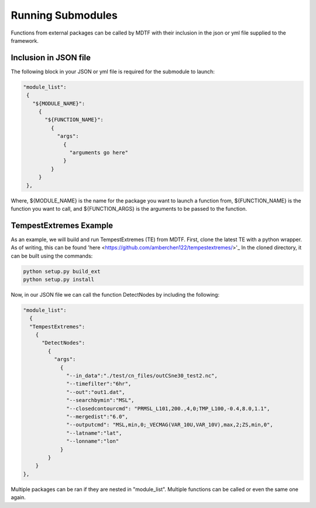 Running Submodules
===============================
.. _ref-submodules:
Functions from external packages can be called by MDTF with their inclusion in the json or yml file supplied to the
framework.

Inclusion in JSON file
------------------------------
The following block in your JSON or yml file is required for the submodule to launch:

.. code-block:: js

  "module_list":
   {
     "${MODULE_NAME}":
       {
         "${FUNCTION_NAME}":
	   {
	     "args":
               {
                 "arguments go here"
               }
           }
       }
   },

Where, ${MODULE_NAME} is the name for the package you want to launch a function from, ${FUNCTION_NAME} is the function you want to call, and ${FUNCTION_ARGS} is the arguments to be passed to the function.

TempestExtremes Example
------------------------
As an example, we will build and run TempestExtremes (TE) from MDTF. First, clone the latest TE with a python wrapper. As of writing, this can be found 'here <https://github.com/amberchen122/tempestextremes/>'_
In the cloned directory, it can be built using the commands:

.. code-block::

   python setup.py build_ext
   python setup.py install

Now, in our JSON file we can call the function DetectNodes by including the following:

.. code-block:: js

   "module_list":
     {
     "TempestExtremes":
       {
         "DetectNodes":
	   {
	     "args":
               {
                 "--in_data":"./test/cn_files/outCSne30_test2.nc",
                 "--timefilter":"6hr",
                 "--out":"out1.dat",
                 "--searchbymin":"MSL",
		 "--closedcontourcmd": "PRMSL_L101,200.,4,0;TMP_L100,-0.4,8.0,1.1",
                 "--mergedist":"6.0",
                 "--outputcmd": "MSL,min,0;_VECMAG(VAR_10U,VAR_10V),max,2;ZS,min,0",
                 "--latname":"lat",
                 "--lonname":"lon"
               }
           }
       }
   },

Multiple packages can be ran if they are nested in "module_list". Multiple functions can be called or even the same one
again.
